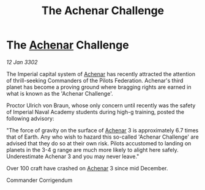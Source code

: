 :PROPERTIES:
:ID:       59fa4e9c-c8a7-48bb-8487-2e3ab6c242cf
:END:
#+title: The Achenar Challenge
#+filetags: :Empire:Federation:3302:galnet:

* The [[id:bed8c27f-3cbe-49ad-b86f-7d87eacf804a][Achenar]] Challenge

/12 Jan 3302/

The Imperial capital system of [[id:bed8c27f-3cbe-49ad-b86f-7d87eacf804a][Achenar]] has recently attracted the attention of thrill-seeking Commanders of the Pilots Federation. Achenar's third planet has become a proving ground where bragging rights are earned in what is known as the 'Achenar Challenge'. 

Proctor Ulrich von Braun, whose only concern until recently was the safety of Imperial Naval Academy students during high-g training, posted the following advisory: 

"The force of gravity on the surface of [[id:bed8c27f-3cbe-49ad-b86f-7d87eacf804a][Achenar]] 3 is approximately 6.7 times that of Earth. Any who wish to hazard this so-called 'Achenar Challenge' are advised that they do so at their own risk. Pilots accustomed to landing on planets in the 3-4 g range are much more likely to alight here safely. Underestimate Achenar 3 and you may never leave." 

Over 100 craft have crashed on [[id:bed8c27f-3cbe-49ad-b86f-7d87eacf804a][Achenar]] 3 since mid December. 

Commander Corrigendum
